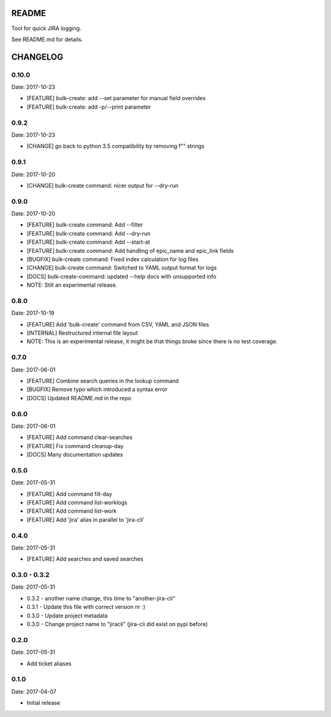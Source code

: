 README
======

Tool for quick JIRA logging.

See README.md for details.

CHANGELOG
=========

0.10.0
-----

Date: 2017-10-23

- [FEATURE] bulk-create: add --set parameter for manual field overrides
- [FEATURE] bulk-create: add -p/--print parameter


0.9.2
-----

Date: 2017-10-23

- [CHANGE] go back to python 3.5 compatibility by removing f"" strings


0.9.1
-----

Date: 2017-10-20

- [CHANGE] bulk-create command: nicer output for --dry-run


0.9.0
-----

Date: 2017-10-20

- [FEATURE] bulk-create command: Add --filter
- [FEATURE] bulk-create command: Add --dry-run
- [FEATURE] bulk-create command: Add --start-at
- [FEATURE] bulk-create command: Add handling of epic_name and epic_link fields
- [BUGFIX] bulk-create command: Fixed index calculation for log files
- [CHANGE] bulk-create command: Switched to YAML output format for logs
- [DOCS] bulk-create-command: updated --help docs with unsupported info
- NOTE: Still an experimental release.


0.8.0
-----

Date: 2017-10-19

- [FEATURE] Add 'bulk-create' command from CSV, YAML and JSON files
- [INTERNAL] Restructured internal file layout
- NOTE: This is an experimental release, it might be that things broke since there is no test coverage.


0.7.0
-----

Date: 2017-06-01

- [FEATURE] Combine search queries in the lookup command
- [BUGFIX] Remove typo which introduced a syntax error
- [DOCS] Updated README.md in the repo


0.6.0
-----

Date: 2017-06-01

- [FEATURE] Add command clear-searches
- [FEATURE] Fix command cleanup-day
- [DOCS] Many documentation updates


0.5.0
-----

Date: 2017-05-31

- [FEATURE] Add command fill-day
- [FEATURE] Add command list-worklogs
- [FEATURE] Add command list-work
- [FEATURE] Add 'jira' alias in parallel to 'jira-cli'


0.4.0
-----

Date: 2017-05-31

- [FEATURE] Add searches and saved searches


0.3.0 - 0.3.2
-------------

Date: 2017-05-31

- 0.3.2 - another name change, this time to "another-jira-cli"
- 0.3.1 - Update this file with correct version nr :)
- 0.3.0 - Update project metadata
- 0.3.0 - Change project name to "jiracli" (jira-cli did exist on pypi before)


0.2.0
-----

Date: 2017-05-31

- Add ticket aliases


0.1.0
-----

Date: 2017-04-07

- Initial release


